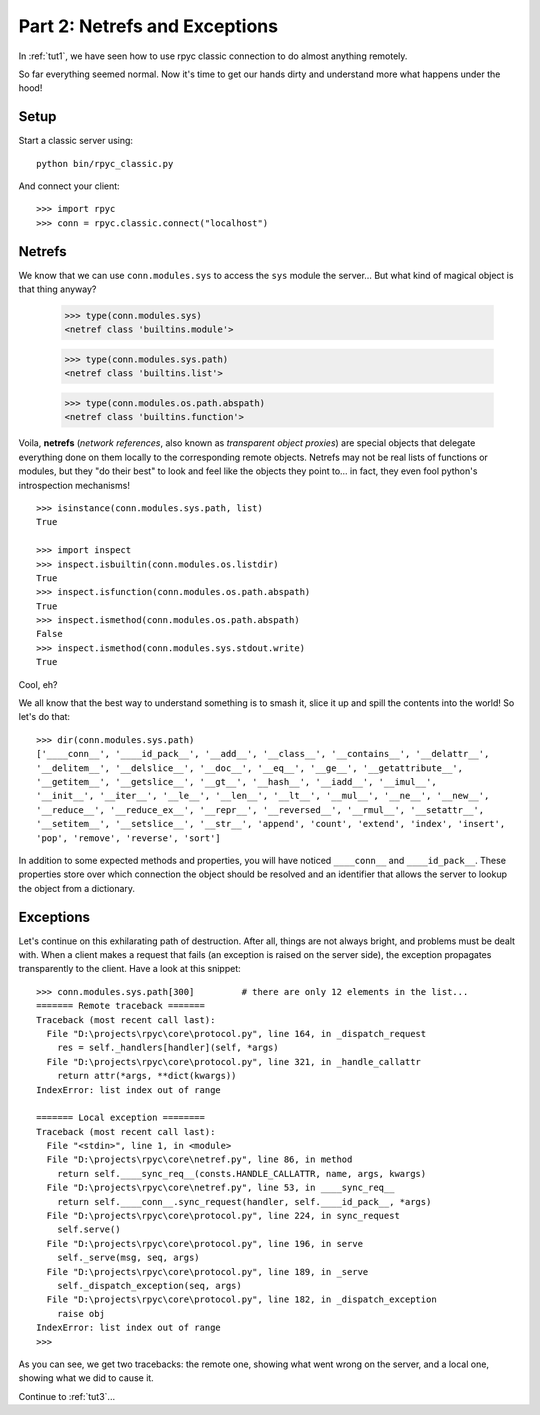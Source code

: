 .. _tut2:

Part 2: Netrefs and Exceptions
==============================

In :ref:`tut1`, we have seen how to use rpyc classic connection to do almost
anything remotely.

So far everything seemed normal. Now it's time to get our hands dirty and
understand more what happens under the hood!

Setup
-----
Start a classic server using::

    python bin/rpyc_classic.py

And connect your client::

    >>> import rpyc
    >>> conn = rpyc.classic.connect("localhost")


Netrefs
-------

We know that we can use ``conn.modules.sys`` to access the ``sys`` module the
server… But what kind of magical object is that thing anyway?

    >>> type(conn.modules.sys)
    <netref class 'builtins.module'>

    >>> type(conn.modules.sys.path)
    <netref class 'builtins.list'>

    >>> type(conn.modules.os.path.abspath)
    <netref class 'builtins.function'>

Voila, **netrefs** (*network references*, also known as *transparent object proxies*) are
special objects that delegate everything done on them locally to the corresponding remote
objects. Netrefs may not be real lists of functions or modules, but they "do their best"
to look and feel like the objects they point to... in fact, they even fool python's
introspection mechanisms! ::

    >>> isinstance(conn.modules.sys.path, list)
    True

    >>> import inspect
    >>> inspect.isbuiltin(conn.modules.os.listdir)
    True
    >>> inspect.isfunction(conn.modules.os.path.abspath)
    True
    >>> inspect.ismethod(conn.modules.os.path.abspath)
    False
    >>> inspect.ismethod(conn.modules.sys.stdout.write)
    True

Cool, eh?

We all know that the best way to understand something is to smash it, slice it
up and spill the contents into the world! So let's do that::

    >>> dir(conn.modules.sys.path)
    ['____conn__', '____id_pack__', '__add__', '__class__', '__contains__', '__delattr__',
    '__delitem__', '__delslice__', '__doc__', '__eq__', '__ge__', '__getattribute__',
    '__getitem__', '__getslice__', '__gt__', '__hash__', '__iadd__', '__imul__',
    '__init__', '__iter__', '__le__', '__len__', '__lt__', '__mul__', '__ne__', '__new__',
    '__reduce__', '__reduce_ex__', '__repr__', '__reversed__', '__rmul__', '__setattr__',
    '__setitem__', '__setslice__', '__str__', 'append', 'count', 'extend', 'index', 'insert',
    'pop', 'remove', 'reverse', 'sort']

In addition to some expected methods and properties, you will have noticed
``____conn__`` and ``____id_pack__``. These properties store over which connection
the object should be resolved and an identifier that allows the server to
lookup the object from a dictionary.

Exceptions
----------
Let's continue on this exhilarating path of destruction. After all, things are
not always bright, and problems must be dealt with. When a client makes a
request that fails (an exception is raised on the server side), the exception
propagates transparently to the client. Have a look at this snippet::

    >>> conn.modules.sys.path[300]         # there are only 12 elements in the list...
    ======= Remote traceback =======
    Traceback (most recent call last):
      File "D:\projects\rpyc\core\protocol.py", line 164, in _dispatch_request
        res = self._handlers[handler](self, *args)
      File "D:\projects\rpyc\core\protocol.py", line 321, in _handle_callattr
        return attr(*args, **dict(kwargs))
    IndexError: list index out of range

    ======= Local exception ========
    Traceback (most recent call last):
      File "<stdin>", line 1, in <module>
      File "D:\projects\rpyc\core\netref.py", line 86, in method
        return self.____sync_req__(consts.HANDLE_CALLATTR, name, args, kwargs)
      File "D:\projects\rpyc\core\netref.py", line 53, in ____sync_req__
        return self.____conn__.sync_request(handler, self.____id_pack__, *args)
      File "D:\projects\rpyc\core\protocol.py", line 224, in sync_request
        self.serve()
      File "D:\projects\rpyc\core\protocol.py", line 196, in serve
        self._serve(msg, seq, args)
      File "D:\projects\rpyc\core\protocol.py", line 189, in _serve
        self._dispatch_exception(seq, args)
      File "D:\projects\rpyc\core\protocol.py", line 182, in _dispatch_exception
        raise obj
    IndexError: list index out of range
    >>>

As you can see, we get two tracebacks: the remote one, showing what went wrong on the server,
and a local one, showing what we did to cause it.


Continue to :ref:`tut3`...
